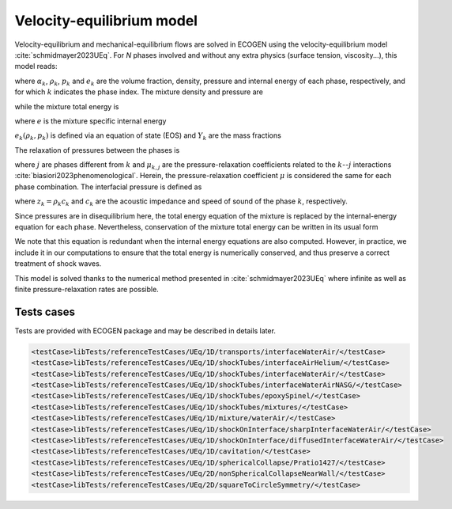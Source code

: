 .. role:: xml(code)
  :language: xml

**************************
Velocity-equilibrium model
**************************

Velocity-equilibrium and mechanical-equilibrium flows are solved in ECOGEN using the velocity-equilibrium model :cite:`schmidmayer2023UEq`. For *N* phases involved and without any extra physics (surface tension, viscosity...), this model reads:

.. math::
  :nowrap:

  \begin{equation}
  \label{system_UEq}
  \left\{
  {\begin{array}{*{20}{l}}
    \cfrac{\partial \alpha_k}{\partial t} + \mathbf{u} \cdot \nabla \alpha_k & = \delta p_k , \\
    \cfrac{\partial \alpha_k \rho_k}{\partial t} + \nabla \cdot \left( \alpha_k \rho_k \mathbf{u} \right) & = 0 , \\
    \cfrac{\partial \rho \mathbf{u}}{\partial t} + \nabla \cdot \left( \rho \mathbf{u} \otimes \mathbf{u} + p \mathbf{I} \right) & = \mathbf{0} , \\
    \cfrac{\partial \alpha_k \rho_k e_k}{\partial t} + \nabla \cdot \left( \alpha_k \rho_k e_k \mathbf{u} \right) + \alpha_k p_k \nabla \cdot \mathbf{u} & = - p_I \delta p_k ,
  \end{array}} \right.\
  \end{equation}

where :math:`\alpha_k`, :math:`\rho_k`, :math:`p_k` and :math:`e_k` are the volume fraction, density, pressure and internal energy of each phase, respectively, and for which :math:`k` indicates the phase index.
The mixture density and pressure are

.. math::
  :nowrap:

  \begin{equation}
    \rho = \sum_{k=1}^N \alpha _k \rho_k  \quad \text{and} \quad p = \sum_{k=1}^N \alpha _k p_k ,
  \end{equation}

while the mixture total energy is

.. math::
  :nowrap:

  \begin{equation}
    E = e + \frac{1}{2} \| \mathbf{u} \|^2,
  \end{equation}

where :math:`e` is the mixture specific internal energy

.. math::
  :nowrap:

  \begin{equation}
    e = \sum_{k=1}^N Y_k e_k \left( \rho_k , p_k \right) .
  \end{equation}

:math:`e_k \left( \rho_k , p_k \right)` is defined via an equation of state (EOS) and :math:`Y_k` are the mass fractions

.. math::
  :nowrap:

  \begin{equation}
    Y_k = \frac{\alpha_k \rho_k}{\rho} .
  \end{equation}

The relaxation of pressures between the phases is

.. math::
  :nowrap:

  \begin{equation}
    \delta p_k = \sum_{j \neq k}^N \mu_{k,j} \left( p_k - p_j \right) ,
  \end{equation}

where :math:`j` are phases different from :math:`k` and :math:`\mu_{k,j}` are the pressure-relaxation coefficients related to the :math:`k`--:math:`j` interactions :cite:`biasiori2023phenomenological`. Herein, the pressure-relaxation coefficient :math:`\mu` is considered the same for each phase combination.
The interfacial pressure is defined as

.. math::
  :nowrap:

  \begin{equation}
    p_I = \cfrac{\sum_k^N \left( p_k \sum_{j \neq k}^N z_j \right)}{\sum_k^N z_k} ,
  \end{equation}

where :math:`z_k = \rho_k c_k` and :math:`c_k` are the acoustic impedance and speed of sound of the phase :math:`k`, respectively.

Since pressures are in disequilibrium here, the total energy equation of the mixture is replaced by the internal-energy equation for each phase. Nevertheless, conservation of the mixture total energy can be written in its usual form

.. math::
  :nowrap:

  \begin{equation}
    \frac{\partial \rho E}{\partial t} + \nabla \cdot \left[ \left( \rho E + p \right) \mathbf{u} \right] = 0 .
  \end{equation}

We note that this equation is redundant when the internal energy equations are also computed. However, in practice, we include it in our computations to ensure that the total energy is numerically conserved, and thus preserve a correct treatment of shock waves.

This model is solved thanks to the numerical method presented in :cite:`schmidmayer2023UEq` where infinite as well as finite pressure-relaxation rates are possible.

Tests cases
===========
Tests are provided with ECOGEN package and may be described in details later.

.. code-block:: xml

  <testCase>libTests/referenceTestCases/UEq/1D/transports/interfaceWaterAir/</testCase>
  <testCase>libTests/referenceTestCases/UEq/1D/shockTubes/interfaceAirHelium/</testCase>
  <testCase>libTests/referenceTestCases/UEq/1D/shockTubes/interfaceWaterAir/</testCase>
  <testCase>libTests/referenceTestCases/UEq/1D/shockTubes/interfaceWaterAirNASG/</testCase>
  <testCase>libTests/referenceTestCases/UEq/1D/shockTubes/epoxySpinel/</testCase>
  <testCase>libTests/referenceTestCases/UEq/1D/shockTubes/mixtures/</testCase>
  <testCase>libTests/referenceTestCases/UEq/1D/mixture/waterAir/</testCase>
  <testCase>libTests/referenceTestCases/UEq/1D/shockOnInterface/sharpInterfaceWaterAir/</testCase>
  <testCase>libTests/referenceTestCases/UEq/1D/shockOnInterface/diffusedInterfaceWaterAir/</testCase>
  <testCase>libTests/referenceTestCases/UEq/1D/cavitation/</testCase>
  <testCase>libTests/referenceTestCases/UEq/1D/sphericalCollapse/Pratio1427/</testCase>
  <testCase>libTests/referenceTestCases/UEq/2D/nonSphericalCollapseNearWall/</testCase>
  <testCase>libTests/referenceTestCases/UEq/2D/squareToCircleSymmetry/</testCase>
